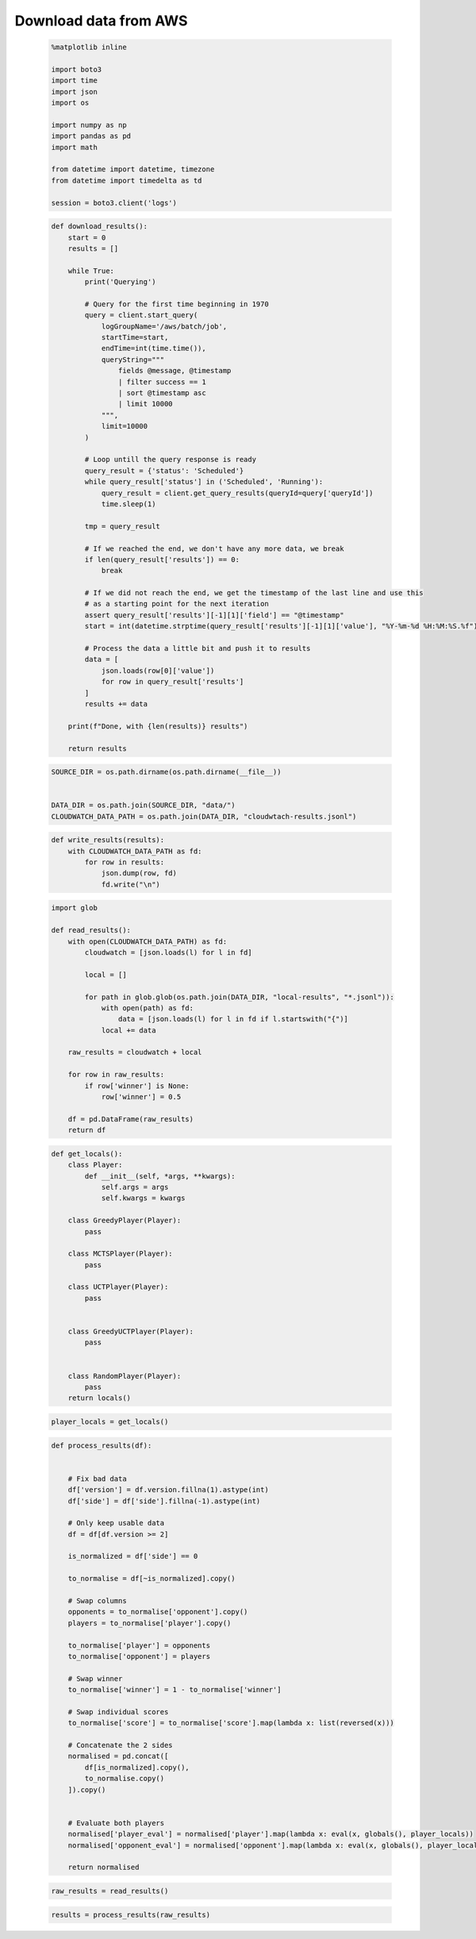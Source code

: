   
Download data from AWS
=======================




  


  .. code:: ipython3

    %matplotlib inline
    
    import boto3
    import time
    import json
    import os
    
    import numpy as np
    import pandas as pd
    import math
    
    from datetime import datetime, timezone
    from datetime import timedelta as td
    
    session = boto3.client('logs')













  


  .. code:: ipython3

    def download_results():
        start = 0
        results = []
    
        while True:
            print('Querying')
    
            # Query for the first time beginning in 1970
            query = client.start_query(
                logGroupName='/aws/batch/job',
                startTime=start,
                endTime=int(time.time()),
                queryString="""
                    fields @message, @timestamp
                    | filter success == 1
                    | sort @timestamp asc
                    | limit 10000
                """,
                limit=10000
            )
    
            # Loop untill the query response is ready
            query_result = {'status': 'Scheduled'}
            while query_result['status'] in ('Scheduled', 'Running'):
                query_result = client.get_query_results(queryId=query['queryId'])
                time.sleep(1)
    
            tmp = query_result
    
            # If we reached the end, we don't have any more data, we break
            if len(query_result['results']) == 0:
                break
    
            # If we did not reach the end, we get the timestamp of the last line and use this
            # as a starting point for the next iteration
            assert query_result['results'][-1][1]['field'] == "@timestamp"
            start = int(datetime.strptime(query_result['results'][-1][1]['value'], "%Y-%m-%d %H:%M:%S.%f").replace(tzinfo=timezone.utc).timestamp()) + 1
    
            # Process the data a little bit and push it to results
            data = [
                json.loads(row[0]['value'])
                for row in query_result['results']
            ]
            results += data
    
        print(f"Done, with {len(results)} results")
        
        return results






  


  .. code:: ipython3

    SOURCE_DIR = os.path.dirname(os.path.dirname(__file__))
    
    
    DATA_DIR = os.path.join(SOURCE_DIR, "data/")
    CLOUDWATCH_DATA_PATH = os.path.join(DATA_DIR, "cloudwtach-results.jsonl")






  


  .. code:: ipython3

    def write_results(results):
        with CLOUDWATCH_DATA_PATH as fd:
            for row in results:
                json.dump(row, fd)
                fd.write("\n")






  


  .. code:: ipython3

    import glob
    
    def read_results():
        with open(CLOUDWATCH_DATA_PATH) as fd:
            cloudwatch = [json.loads(l) for l in fd]
    
            local = []
    
            for path in glob.glob(os.path.join(DATA_DIR, "local-results", "*.jsonl")):
                with open(path) as fd:
                    data = [json.loads(l) for l in fd if l.startswith("{")]
                local += data
    
        raw_results = cloudwatch + local
    
        for row in raw_results:
            if row['winner'] is None:
                row['winner'] = 0.5
    
        df = pd.DataFrame(raw_results)
        return df






  


  .. code:: ipython3

    def get_locals():
        class Player:
            def __init__(self, *args, **kwargs):
                self.args = args
                self.kwargs = kwargs
    
        class GreedyPlayer(Player):
            pass
    
        class MCTSPlayer(Player):
            pass
    
        class UCTPlayer(Player):
            pass
    
    
        class GreedyUCTPlayer(Player):
            pass
    
    
        class RandomPlayer(Player):
            pass
        return locals()






  


  .. code:: ipython3

    player_locals = get_locals()






  


  .. code:: ipython3

    def process_results(df):
        
    
        # Fix bad data
        df['version'] = df.version.fillna(1).astype(int)
        df['side'] = df['side'].fillna(-1).astype(int)
    
        # Only keep usable data
        df = df[df.version >= 2]
    
        is_normalized = df['side'] == 0
    
        to_normalise = df[~is_normalized].copy()
    
        # Swap columns
        opponents = to_normalise['opponent'].copy()
        players = to_normalise['player'].copy()
    
        to_normalise['player'] = opponents
        to_normalise['opponent'] = players
    
        # Swap winner
        to_normalise['winner'] = 1 - to_normalise['winner']
    
        # Swap individual scores
        to_normalise['score'] = to_normalise['score'].map(lambda x: list(reversed(x)))
    
        # Concatenate the 2 sides
        normalised = pd.concat([
            df[is_normalized].copy(),
            to_normalise.copy()
        ]).copy()
    
    
        # Evaluate both players
        normalised['player_eval'] = normalised['player'].map(lambda x: eval(x, globals(), player_locals))
        normalised['opponent_eval'] = normalised['opponent'].map(lambda x: eval(x, globals(), player_locals))
        
        return normalised






  


  .. code:: ipython3

    raw_results = read_results()






  


  .. code:: ipython3

    results = process_results(raw_results)




